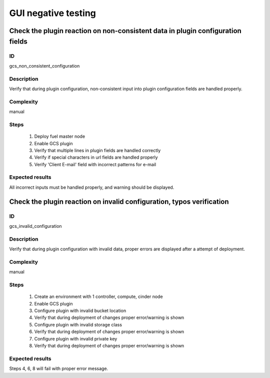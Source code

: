 ====================
GUI negative testing
====================


Check the plugin reaction on non-consistent data in plugin configuration fields
-------------------------------------------------------------------------------


ID
##

gcs_non_consistent_configuration


Description
###########

Verify that during plugin configuration, non-consistent input into plugin
configuration fields are handled properly.


Complexity
##########

manual


Steps
#####

    1. Deploy fuel master node
    2. Enable GCS plugin
    3. Verify that multiple lines in plugin fields are handled correctly
    4. Verify if special characters in url fields are handled properly
    5. Verify 'Client E-mail' field with incorrect patterns for e-mail


Expected results
################

All incorrect inputs must be handled properly, and warning should be displayed.


Check the plugin reaction on invalid configuration, typos verification
----------------------------------------------------------------------


ID
##

gcs_invalid_configuration


Description
###########

Verify that during plugin configuration with invalid data, proper errors are
displayed after a attempt of deployment.


Complexity
##########

manual


Steps
#####

    1. Create an environment with 1 controller, compute, cinder node
    2. Enable GCS plugin
    3. Configure plugin with invalid bucket location
    4. Verify that during deployment of changes proper error/warning is shown
    5. Configure plugin with invalid storage class
    6. Verify that during deployment of changes proper error/warning is shown
    7. Configure plugin with invalid private key
    8. Verify that during deployment of changes proper error/warning is shown


Expected results
################

Steps 4, 6, 8 will fail with proper error message.
